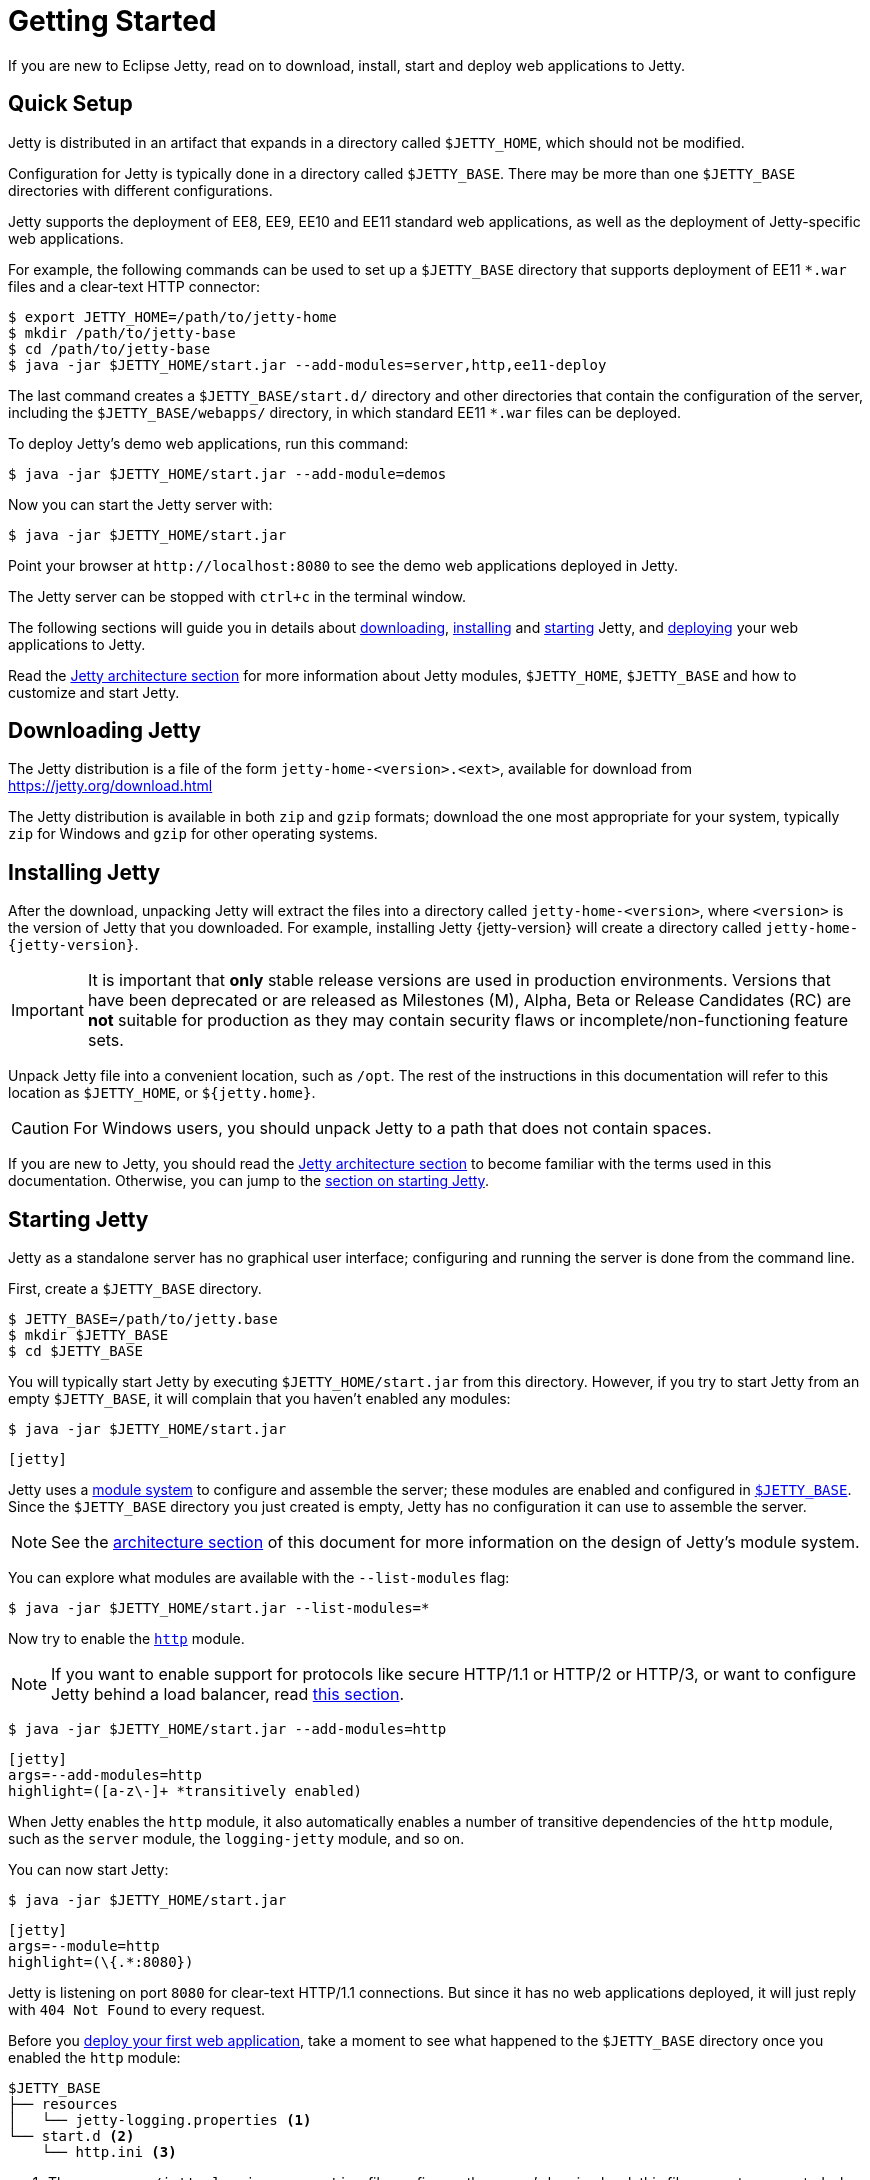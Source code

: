 //
// ========================================================================
// Copyright (c) 1995 Mort Bay Consulting Pty Ltd and others.
//
// This program and the accompanying materials are made available under the
// terms of the Eclipse Public License v. 2.0 which is available at
// https://www.eclipse.org/legal/epl-2.0, or the Apache License, Version 2.0
// which is available at https://www.apache.org/licenses/LICENSE-2.0.
//
// SPDX-License-Identifier: EPL-2.0 OR Apache-2.0
// ========================================================================
//

= Getting Started

If you are new to Eclipse Jetty, read on to download, install, start and deploy web applications to Jetty.

== Quick Setup

Jetty is distributed in an artifact that expands in a directory called `$JETTY_HOME`, which should not be modified.

Configuration for Jetty is typically done in a directory called `$JETTY_BASE`.
There may be more than one `$JETTY_BASE` directories with different configurations.

Jetty supports the deployment of EE8, EE9, EE10 and EE11 standard web applications, as well as the deployment of Jetty-specific web applications.

For example, the following commands can be used to set up a `$JETTY_BASE` directory that supports deployment of EE11 `+*.war+` files and a clear-text HTTP connector:

----
$ export JETTY_HOME=/path/to/jetty-home
$ mkdir /path/to/jetty-base
$ cd /path/to/jetty-base
$ java -jar $JETTY_HOME/start.jar --add-modules=server,http,ee11-deploy
----

The last command creates a `$JETTY_BASE/start.d/` directory and other directories that contain the configuration of the server, including the `$JETTY_BASE/webapps/` directory, in which standard EE11 `+*.war+` files can be deployed.

To deploy Jetty's demo web applications, run this command:

----
$ java -jar $JETTY_HOME/start.jar --add-module=demos
----

Now you can start the Jetty server with:

----
$ java -jar $JETTY_HOME/start.jar
----

Point your browser at `+http://localhost:8080+` to see the demo web applications deployed in Jetty.

The Jetty server can be stopped with `ctrl+c` in the terminal window.

The following sections will guide you in details about <<download,downloading>>, <<install,installing>> and <<start,starting>> Jetty, and <<deploy,deploying>> your web applications to Jetty.

Read the xref:arch/index.adoc[Jetty architecture section] for more information about Jetty modules, `$JETTY_HOME`, `$JETTY_BASE` and how to customize and start Jetty.

[[download]]
== Downloading Jetty

The Jetty distribution is a file of the form `jetty-home-<version>.<ext>`, available for download from https://jetty.org/download.html[]

The Jetty distribution is available in both `zip` and `gzip` formats; download the one most appropriate for your system, typically `zip` for Windows and `gzip` for other operating systems.

[[install]]
== Installing Jetty

After the download, unpacking Jetty will extract the files into a directory called `jetty-home-<version>`, where `<version>` is the version of Jetty that you downloaded.
For example, installing Jetty {jetty-version} will create a directory called `jetty-home-{jetty-version}`.

IMPORTANT: It is important that *only* stable release versions are used in production environments.
Versions that have been deprecated or are released as Milestones (M), Alpha, Beta or Release Candidates (RC) are *not* suitable for production as they may contain security flaws or incomplete/non-functioning feature sets.

Unpack Jetty file into a convenient location, such as `/opt`.
The rest of the instructions in this documentation will refer to this location as `$JETTY_HOME`, or `${jetty.home}`.

CAUTION: For Windows users, you should unpack Jetty to a path that does not contain spaces.

If you are new to Jetty, you should read the xref:arch/index.adoc[Jetty architecture section] to become familiar with the terms used in this documentation.
Otherwise, you can jump to the <<start,section on starting Jetty>>.

[[start]]
== Starting Jetty

Jetty as a standalone server has no graphical user interface; configuring and running the server is done from the command line.

First, create a `$JETTY_BASE` directory.

----
$ JETTY_BASE=/path/to/jetty.base
$ mkdir $JETTY_BASE
$ cd $JETTY_BASE
----

You will typically start Jetty by executing `$JETTY_HOME/start.jar` from this directory.
However, if you try to start Jetty from an empty `$JETTY_BASE`, it will complain that you haven't enabled any modules:

----
$ java -jar $JETTY_HOME/start.jar
----

[jetty%nowrap]
....
[jetty]
....

Jetty uses a xref:modules/index.adoc[module system] to configure and assemble the server; these modules are enabled and configured in xref:arch/index.adoc#jetty-base[`$JETTY_BASE`].
Since the `$JETTY_BASE` directory you just created is empty, Jetty has no configuration it can use to assemble the server.

NOTE: See the xref:arch/index.adoc[architecture section] of this document for more information on the design of Jetty's module system.

You can explore what modules are available with the `--list-modules` flag:

----
$ java -jar $JETTY_HOME/start.jar --list-modules=*
----

Now try to enable the xref:protocols/index.adoc#http[`http`] module.

NOTE: If you want to enable support for protocols like secure HTTP/1.1 or HTTP/2 or HTTP/3, or want to configure Jetty behind a load balancer, read xref:protocols/index.adoc[this section].

----
$ java -jar $JETTY_HOME/start.jar --add-modules=http
----

[jetty%nowrap]
....
[jetty]
args=--add-modules=http
highlight=([a-z\-]+ *transitively enabled)
....

When Jetty enables the `http` module, it also automatically enables a number of transitive dependencies of the `http` module, such as the `server` module, the `logging-jetty` module, and so on.

You can now start Jetty:

----
$ java -jar $JETTY_HOME/start.jar
----

[jetty%nowrap]
....
[jetty]
args=--module=http
highlight=(\{.*:8080})
....

Jetty is listening on port `8080` for clear-text HTTP/1.1 connections.
But since it has no web applications deployed, it will just reply with `404 Not Found` to every request.

Before you <<deploy,deploy your first web application>>, take a moment to see what happened to the `$JETTY_BASE` directory once you enabled the `http` module:

[source]
----
$JETTY_BASE
├── resources
│   └── jetty-logging.properties <1>
└── start.d <2>
    └── http.ini <3>
----

<1> The `resources/jetty-logging.properties` file configures the server's logging level; this file was auto-generated when the `jetty-logging` module was activated as a transitive dependency of the `http` module.
<2> The `start.d/` directory contains the `+*.ini+` configuration files for any modules you have explicitly activated.
<3> The `start.d/http.ini` file is the `http` module configuration file, where you can specify values for the xref:modules/standard.adoc#http[`http` module properties].

[NOTE]
====
By default, Jetty does *not* generate `+*.ini+` configuration files in `start.d/` for modules activated as transitive dependencies.
To manually configure such modules, you should activate them directly via Jetty's `--add-modules` flag.
====

In the `http.ini` file you can find the following (among other contents):

.http.ini
[source]
----
--module=http <1>
# jetty.http.port=8080 <2>
...
----

<1> This line enables the `http` module and should not be modified.
<2> This commented line specifies the default value for the `jetty.http.port` property, which is the network port that Jetty uses to listen for clear-text HTTP connections.

Try changing the default port.
Open `http.ini`, uncomment the line containing `jetty.http.port=`, and change its value to `9999`:

.http.ini
----
--module=http
jetty.http.port=9999
...
----

If you restart Jetty, it will use this new value:

----
$ java -jar $JETTY_HOME/start.jar
----

[jetty%nowrap]
....
[jetty]
args=--module=http jetty.http.port=9999
highlight=(\{.*:9999})
....

You can also specify the value of a module property when you start up Jetty.
A property value specified on the command-line in this way will *override* the value configured in a module's `+*.ini+` file.

----
$ java -jar $JETTY_HOME/start.jar jetty.http.port=8080
----

[jetty%nowrap]
....
[jetty]
args=--module=http jetty.http.port=8080
highlight=(\{.*:8080})
....

For more detailed information about the Jetty start mechanism, you can read the xref:arch/index.adoc#start[Jetty start mechanism] section.

[[deploy]]
== Deploying Web Applications

You can deploy two types of web application resources with Jetty:

* *Standard Web Application Archives*, in the form of `+*.war+` files or web application directories, defined by the https://jakarta.ee/specifications/servlet/[Servlet specification].
Their deployment is described in <<deploy-war,this section>>.
* *Jetty context XML files*, that allow you to customize the deployment of standard web applications, and also allow you to use Jetty components -- and possibly custom components written by you -- to assemble and deploy your web applications.
Their deployment is described in xref:deploy/index.adoc[this section].

Jetty supports the deployment of both standard web applications and Jetty context XML files in a specific EE _environment_, such as the old Java EE 8, or Jakarta EE 9, or Jakarta {ee-current-caps}.

Jetty supports _simultaneous_ deployment of web applications each to a possibly different environment, for example an old Java EE 8 web application alongside a new Jakarta {ee-current-caps} web application.

Refer to the section about xref:deploy/index.adoc[deployment] for further information about how to deploy to different environments.

In the following sections you can find simple examples of deployments of Jakarta {ee-current-caps} web applications.

[[deploy-war]]
=== Deploying +*.war+ Files

A standard Servlet web application is packaged in either a `+*.war+` file or in a directory with the structure of a `+*.war+` file.

[NOTE]
====
Recall that the structure of a `+*.war+` file is as follows:

[source]
----
mywebapp.war
├── index.html <1>
└── WEB-INF <2>
    ├── classes/ <3>
    ├── lib/ <4>
    └── web.xml <5>
----
<1> Publicly accessible resources such as `+*.html+`, `+*.jsp+`, `+*.css+`, `+*.js+` files, etc. are placed in `+*.war+` or in sub-directories of the `+*.war+`.
<2> `WEB-INF` is a special directory used to store anything related to the web application that must not be publicly accessible, but may be accessed by other resources.
<3> `WEB-INF/classes` stores the web application's compiled `+*.class+` files
<4> `WEB-INF/lib` stores the web application's `+*.jar+` files
<5> `WEB-INF/web.xml` is the web application deployment descriptor, which defines the components and the configuration of your web application.
====

To deploy a standard web application, you need to enable the xref:modules/standard.adoc#eeN-deploy[`{ee-current}-deploy` module].

[NOTE]
====
The following examples assume you're deploying a Jakarta {ee-current-caps} application; for other versions of Jakarta EE, make sure to activate the corresponding `{ee-all}-deploy` module.

Refer to the section about xref:deploy/index.adoc[deployment] for further information about how to deploy to different environments.
====

[source,subs=attributes+]
----
$ java -jar $JETTY_HOME/start.jar --add-modules={ee-current}-deploy
----

[jetty%nowrap]
....
[jetty]
setupArgs=--add-modules=http
args=--add-modules={ee-current}-deploy
....

The `{ee-current}-deploy` module creates `$JETTY_BASE/webapps`, which is the directory where Jetty looks for any `+*.war+` files or web application directories to deploy.

Activating one of Jetty's `{ee-all}-deploy` modules enables web application deployment.
Whether these web applications are served via clear-text HTTP/1.1, or secure HTTP/1.1, or secure HTTP/2, or HTTP/3 (or even all of these protocols) depends on whether the correspondent Jetty protocol modules have been enabled.
Refer to the xref:protocols/index.adoc[section about protocols] for further information.

Now you're ready to copy a web application to the `$JETTY_BASE/webapps` directory.
You can use one of the demos shipped with Jetty:

[source,subs=attributes+]
----
$ java -jar $JETTY_HOME/start.jar --add-modules={ee-current}-demo-simple
----

The `$JETTY_BASE` directory is now:

[source,subs=attributes+]
----
$JETTY_BASE
├── resources
│   └── jetty-logging.properties
├── start.d
│   ├── deploy.ini
│   ├── {ee-current}-demo-simple.ini
│   └── http.ini
└── webapps
    └── {ee-current}-demo-simple.war
----

Now start Jetty:

----
$ java -jar $JETTY_HOME/start.jar
----

[jetty%nowrap]
....
[jetty]
setupArgs=--add-modules=http,deploy,{ee-current}-demo-simple
highlight=WebAppContext
....

Note the highlighted line that logs the deployment of `{ee-current}-demo-simple.war`.

Now you can access the web application by pointing your browser to `pass:a[http://localhost:8080/{ee-current}-demo-simple]`.

[[deploy-war-advanced]]
=== Advanced Deployment

If you want to customize the deployment of your web application -- for example, by specifying a `contextPath` different from the file/directory name, or by specifying JNDI entries, or by specifying virtual hosts -- read xref:deploy/index.adoc[this section].
